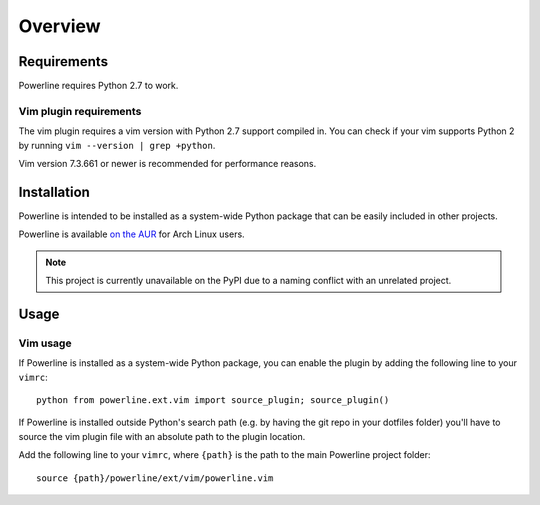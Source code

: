 Overview
========

Requirements
------------

Powerline requires Python 2.7 to work.

Vim plugin requirements
^^^^^^^^^^^^^^^^^^^^^^^

The vim plugin requires a vim version with Python 2.7 support compiled in.  
You can check if your vim supports Python 2 by running ``vim --version 
| grep +python``.

Vim version 7.3.661 or newer is recommended for performance reasons.

Installation
------------

Powerline is intended to be installed as a system-wide Python package that 
can be easily included in other projects.

Powerline is available `on the AUR 
<https://aur.archlinux.org/packages/powerline-git/>`_ for Arch Linux users.

.. note:: This project is currently unavailable on the PyPI due to a naming 
   conflict with an unrelated project.

Usage
-----

Vim usage
^^^^^^^^^

If Powerline is installed as a system-wide Python package, you can enable 
the plugin by adding the following line to your ``vimrc``::

    python from powerline.ext.vim import source_plugin; source_plugin()

If Powerline is installed outside Python's search path (e.g. by having the 
git repo in your dotfiles folder) you'll have to source the vim plugin file 
with an absolute path to the plugin location.

Add the following line to your ``vimrc``, where ``{path}`` is the path to 
the main Powerline project folder::

    source {path}/powerline/ext/vim/powerline.vim
